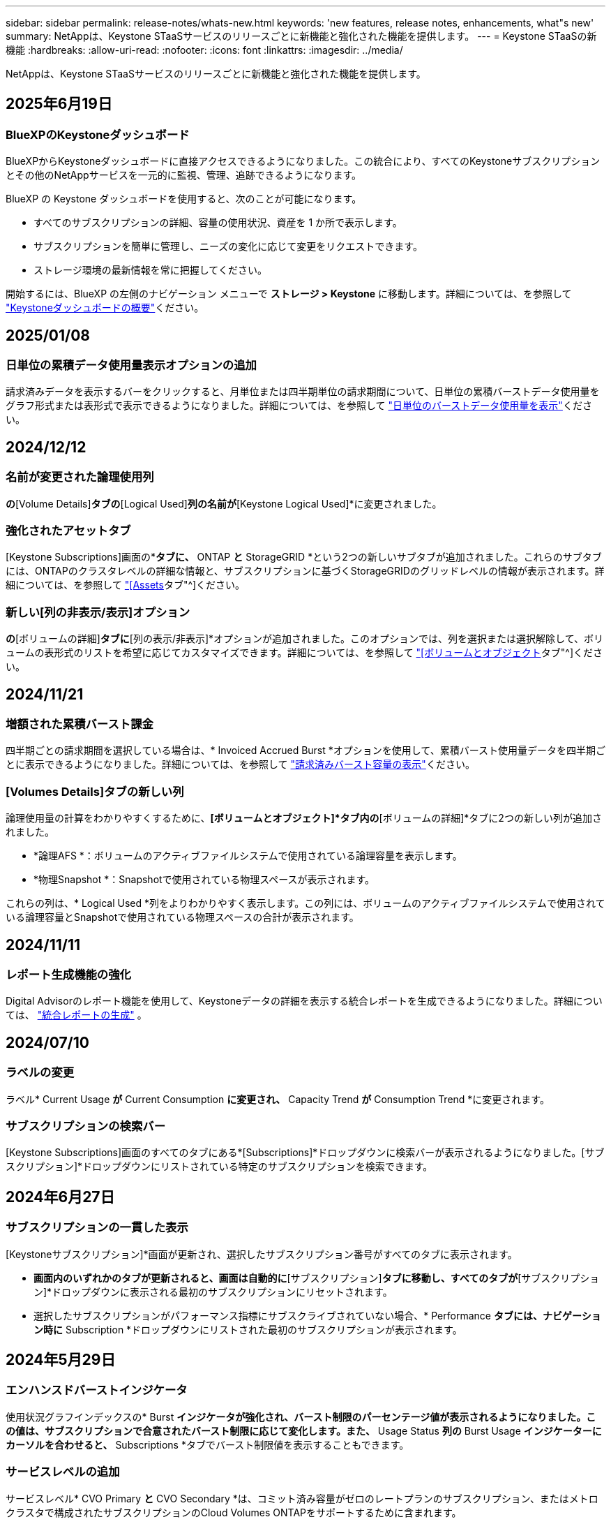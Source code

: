 ---
sidebar: sidebar 
permalink: release-notes/whats-new.html 
keywords: 'new features, release notes, enhancements, what"s new' 
summary: NetAppは、Keystone STaaSサービスのリリースごとに新機能と強化された機能を提供します。 
---
= Keystone STaaSの新機能
:hardbreaks:
:allow-uri-read: 
:nofooter: 
:icons: font
:linkattrs: 
:imagesdir: ../media/


[role="lead"]
NetAppは、Keystone STaaSサービスのリリースごとに新機能と強化された機能を提供します。



== 2025年6月19日



=== BlueXPのKeystoneダッシュボード

BlueXPからKeystoneダッシュボードに直接アクセスできるようになりました。この統合により、すべてのKeystoneサブスクリプションとその他のNetAppサービスを一元的に監視、管理、追跡できるようになります。

BlueXP の Keystone ダッシュボードを使用すると、次のことが可能になります。

* すべてのサブスクリプションの詳細、容量の使用状況、資産を 1 か所で表示します。
* サブスクリプションを簡単に管理し、ニーズの変化に応じて変更をリクエストできます。
* ストレージ環境の最新情報を常に把握してください。


開始するには、BlueXP の左側のナビゲーション メニューで *ストレージ > Keystone* に移動します。詳細については、を参照して link:../integrations/dashboard-overview.html["Keystoneダッシュボードの概要"^]ください。



== 2025/01/08



=== 日単位の累積データ使用量表示オプションの追加

請求済みデータを表示するバーをクリックすると、月単位または四半期単位の請求期間について、日単位の累積バーストデータ使用量をグラフ形式または表形式で表示できるようになりました。詳細については、を参照して link:../integrations/consumption-tab.html#view-daily-accrued-burst-data-usage["日単位のバーストデータ使用量を表示"]ください。



== 2024/12/12



=== 名前が変更された論理使用列

[Volumes & Objects]*の*[Volume Details]*タブの*[Logical Used]*列の名前が*[Keystone Logical Used]*に変更されました。



=== 強化されたアセットタブ

[Keystone Subscriptions]画面の*[Assets]*タブに、* ONTAP *と* StorageGRID *という2つの新しいサブタブが追加されました。これらのサブタブには、ONTAPのクラスタレベルの詳細な情報と、サブスクリプションに基づくStorageGRIDのグリッドレベルの情報が表示されます。詳細については、を参照して link:../integrations/assets-tab.html["[Assets]タブ"^]ください。



=== 新しい[列の非表示/表示]オプション

[ボリュームとオブジェクト]*の*[ボリュームの詳細]*タブに*[列の表示/非表示]*オプションが追加されました。このオプションでは、列を選択または選択解除して、ボリュームの表形式のリストを希望に応じてカスタマイズできます。詳細については、を参照して link:../integrations/volumes-objects-tab.html["[ボリュームとオブジェクト]タブ"^]ください。



== 2024/11/21



=== 増額された累積バースト課金

四半期ごとの請求期間を選択している場合は、* Invoiced Accrued Burst *オプションを使用して、累積バースト使用量データを四半期ごとに表示できるようになりました。詳細については、を参照して link:../integrations/consumption-tab.html#view-accrued-burst["請求済みバースト容量の表示"^]ください。



=== [Volumes Details]タブの新しい列

論理使用量の計算をわかりやすくするために、*[ボリュームとオブジェクト]*タブ内の*[ボリュームの詳細]*タブに2つの新しい列が追加されました。

* *論理AFS *：ボリュームのアクティブファイルシステムで使用されている論理容量を表示します。
* *物理Snapshot *：Snapshotで使用されている物理スペースが表示されます。


これらの列は、* Logical Used *列をよりわかりやすく表示します。この列には、ボリュームのアクティブファイルシステムで使用されている論理容量とSnapshotで使用されている物理スペースの合計が表示されます。



== 2024/11/11



=== レポート生成機能の強化

Digital Advisorのレポート機能を使用して、Keystoneデータの詳細を表示する統合レポートを生成できるようになりました。詳細については、 link:../integrations/options.html#generate-consolidated-report-from-digital-advisor["統合レポートの生成"^] 。



== 2024/07/10



=== ラベルの変更

ラベル* Current Usage *が* Current Consumption *に変更され、* Capacity Trend *が* Consumption Trend *に変更されます。



=== サブスクリプションの検索バー

[Keystone Subscriptions]画面のすべてのタブにある*[Subscriptions]*ドロップダウンに検索バーが表示されるようになりました。[サブスクリプション]*ドロップダウンにリストされている特定のサブスクリプションを検索できます。



== 2024年6月27日



=== サブスクリプションの一貫した表示

[Keystoneサブスクリプション]*画面が更新され、選択したサブスクリプション番号がすべてのタブに表示されます。

* [Keystoneサブスクリプション]*画面内のいずれかのタブが更新されると、画面は自動的に*[サブスクリプション]*タブに移動し、すべてのタブが*[サブスクリプション]*ドロップダウンに表示される最初のサブスクリプションにリセットされます。
* 選択したサブスクリプションがパフォーマンス指標にサブスクライブされていない場合、* Performance *タブには、ナビゲーション時に* Subscription *ドロップダウンにリストされた最初のサブスクリプションが表示されます。




== 2024年5月29日



=== エンハンスドバーストインジケータ

使用状況グラフインデックスの* Burst *インジケータが強化され、バースト制限のパーセンテージ値が表示されるようになりました。この値は、サブスクリプションで合意されたバースト制限に応じて変化します。また、* Usage Status *列の* Burst Usage *インジケーターにカーソルを合わせると、* Subscriptions *タブでバースト制限値を表示することもできます。



=== サービスレベルの追加

サービスレベル* CVO Primary *と* CVO Secondary *は、コミット済み容量がゼロのレートプランのサブスクリプション、またはメトロクラスタで構成されたサブスクリプションのCloud Volumes ONTAPをサポートするために含まれます。

* これらのサービスレベルの容量使用状況グラフは、* Keystone Subscriptions *ウィジェットと* Capacity Trend *タブの古いダッシュボードで確認できます。また、* Current Usage *タブの詳細な使用状況情報も確認できます。
* [サブスクリプション]タブでは、これらのサービスレベルは次のように表示されます。 `CVO (v2)` [Usage Type]列で、これらのサービスレベルに応じて課金を識別できます。




=== 短期間のバーストに対応したズームイン機能

[Capacity Trend]*タブにズームイン機能が追加され、使用状況グラフに短期的なバーストの詳細が表示されるようになりました。詳細については、を参照してください link:../integrations/consumption-tab.html["[Capacity Trend]タブ"^]。



=== サブスクリプションの表示の強化

サブスクリプションのデフォルト表示が拡張され、トラッキングIDでソートされるようになりました。*Subscriptions*タブのサブスクリプション（*Subscriptions*ドロップダウンおよびCSVレポートを含む）は、追跡IDのアルファベット順（a、a、b、Bなど）に基づいて表示されるようになりました。



=== 強化された累積バースト表示

[Capacity Trend]*タブの使用容量の棒グラフにカーソルを合わせると表示されるツールチップに、コミット済み容量に基づく累積バーストのタイプが表示されるようになりました。コミット済み容量レートプランがないサブスクリプションの場合は、暫定的な蓄積バーストと請求書による蓄積バーストを区別し、コミット済み容量がゼロの場合は*暫定的な蓄積消費*と*請求書による蓄積消費*、コミット済み容量がゼロでない場合は*暫定的な蓄積バースト*と*請求書による蓄積バースト*を表示します。



== 2024年5月9日



=== CSVレポートの新しい列

[Capacity Trend]*タブのCSVレポートに、* Subscription Number *列と* Account Name *列が追加され、詳細が改善されました。



=== Enhanced Usage Typeカラム

[サブスクリプション]タブ内の[使用タイプ]列が拡張され、論理的および物理的な使用状況が、ファイルとオブジェクトの両方のサービスレベルをカバーするサブスクリプションのカンマ区切り値として表示されます。



=== [Volume Details]タブからオブジェクトストレージの詳細にアクセス

[ボリュームとオブジェクト]タブの*[ボリュームの詳細]*タブに、オブジェクトストレージの詳細と、ファイルとオブジェクトの両方のサービスレベルを含むサブスクリプションのボリューム情報が表示されるようになりました。[ボリュームの詳細]*タブで*[オブジェクトストレージの詳細]*ボタンをクリックすると、詳細を確認できます。



== 2024年3月28日



=== [Volume Details]タブでのQoSポリシー準拠状況の表示の改善

[ボリュームとオブジェクト]タブの*[ボリュームの詳細]*タブで、サービス品質（QoS）ポリシーへの準拠がわかりやすく表示されるようになりました。以前は「* AQoS *」と呼ばれていた列の名前が「* Compliant *」に変更され、QoSポリシーが準拠しているかどうかが示されます。また、ポリシーが固定かアダプティブかを示す新しい列* QoSポリシータイプ*が追加されました。どちらも当てはまらない場合は、列に「_not available_」と表示されます。詳細については、を参照してください link:../integrations/volumes-objects-tab.html["[ボリュームとオブジェクト]タブ"^]。



=== Volume Summary（ボリュームサマリ）タブの新しい列と簡素化されたサブスクリプション表示

* [ボリュームとオブジェクト]タブの*[ボリュームの概要]*タブに、*[保護]*というタイトルの新しい列が追加されました。この列には、サブスクライブ済みのサービスレベルに関連付けられている保護されているボリュームの数が表示されます。保護されているボリュームの数をクリックすると*[ボリュームの詳細]*タブが表示され、保護されているボリュームのフィルタリングされたリストを確認できます。
* [Volume Summary]*タブが更新され、アドオンサービスを除く基本サブスクリプションのみが表示されるようになりました。詳細については、を参照してください link:../integrations/volumes-objects-tab.html["[ボリュームとオブジェクト]タブ"^]。




=== [Capacity Trend]タブの[Accrued burst]の詳細表示への変更

[Capacity Trend]*タブの容量使用率棒グラフにカーソルを合わせると表示されるツールチップには、その月の発生したバーストの詳細が表示されます。過去1カ月間の詳細は表示されません。



=== Keystoneサブスクリプションの履歴データを表示するためのアクセスの強化

Keystoneサブスクリプションが変更または更新された場合に履歴データを表示できるようになりました。サブスクリプションの開始日を前の日付に設定して、次の情報を表示できます。

* [Capacity Trend]*タブでの消費量と累積バースト使用量のデータ
* ONTAPボリュームのパフォーマンス指標（*[パフォーマンス]*タブ）、


これらはすべて、サブスクリプションの選択した日付に基づいてデータが表示されます。



== 2024年2月29日



=== [Assets]タブの追加

[Keystone Subscriptions]*画面に*[Assets]*タブが表示されるようになりました。この新しいタブには、サブスクリプションに基づいてクラスタレベルの情報が表示されます。詳細については、を参照してください link:../integrations/assets-tab.html["[Assets]タブ"^]。



=== [ボリュームとオブジェクト]タブの改善

ONTAPシステムボリュームをわかりやすくするために、*[ボリュームの概要]*と*[ボリュームの詳細]*という2つの新しいタブボタンが*[ボリューム]*タブに追加されました。[Volume Summary]*タブには、AQoS準拠ステータスや容量情報など、サブスクライブ済みのサービスレベルに関連付けられているボリュームの総数が表示されます。[ボリュームの詳細]*タブには、すべてのボリュームとその詳細が表示されます。詳細については、を参照してください link:../integrations/volumes-objects-tab.html["[ボリュームとオブジェクト]タブ"^]。



=== Digital Advisorでの検索機能の強化

Digital Advisor *画面の検索パラメータに、Keystoneサブスクリプション番号とKeystoneサブスクリプション用に作成された監視リストが表示されるようになりました。サブスクリプション番号または監視リスト名の最初の3文字を入力できます。詳細については、を参照してください link:../integrations/keystone-aiq.html["Active IQデジタルアドバイザのKeystoneダッシュボードを見る"^]。



=== 消費データのタイムスタンプの表示

消費データのタイムスタンプ（UTC）は、* Keystone Subscriptions *ウィジェットの古いダッシュボードで確認できます。



== 2024年2月13日



=== プライマリサブスクリプションにリンクされているサブスクリプションを表示する機能

一部のプライマリサブスクリプションは、リンクされたセカンダリサブスクリプションを持つことができます。その場合、プライマリサブスクリプション番号は引き続き*サブスクリプション番号*列に表示され、リンクされたサブスクリプション番号は*サブスクリプション*タブの新しい列*リンクされたサブスクリプション番号*に表示されます。[リンクされたサブスクリプション]列は、リンクされたサブスクリプションがある場合にのみ使用可能になり、それらについて通知する情報メッセージが表示されます。



== 2024年1月11日



=== Accrued Burstに対して請求されたデータが返されました

[Capacity Trend]*タブの* Accrued Burst *のラベルが* Invoiced Accrued Burst *に変更されました。このオプションを選択すると、課金対象のバーストデータの月単位のグラフを表示できます。詳細については、を参照してください link:../integrations/consumption-tab.html#view-accrued-burst["請求済みバースト容量の表示"^]。



=== 特定の料金プランの発生した消費の詳細

_zero_committed容量のレートプランがあるサブスクリプションの場合は、* Capacity Trend *タブで消費量の詳細を確認できます。[Invoiced Accrued Consumption]*オプションを選択すると、課金されたAccrued Consumptionデータの月単位のグラフを表示できます。



== 2023年12月15日



=== 監視リストでの検索機能

Digital Advisorで監視リストのサポートが拡張され、Keystoneシステムも対象になりました。監視リストで検索して、複数のお客様のサブスクリプションの詳細を表示できるようになりました。Keystone STaaSでの監視リストの使用の詳細については、を参照してください link:../integrations/keystone-aiq.html#search-by-keystone-watchlists["Keystone監視リストで検索"^]。



=== UTCタイムゾーンに変換された日付

Digital Advisor の *Keystone サブスクリプション* 画面のタブに返されるデータは、UTC 時間 (サーバー タイムゾーン) で表示されます。クエリの日付を入力すると、自動的にUTC時間であると見なされます。詳細については、を参照してください link:../integrations/keystone-aiq.html["Keystoneサブスクリプションのダッシュボードとレポート"^]。
